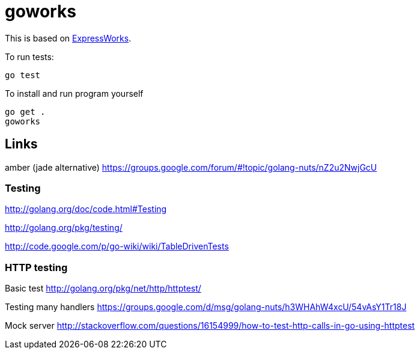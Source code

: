 = goworks

This is based on http://nodeschool.io/#expressworks[ExpressWorks].

To run tests:

----
go test
----

To install and run program yourself

----
go get .
goworks
----

== Links

amber (jade alternative) https://groups.google.com/forum/#!topic/golang-nuts/nZ2u2NwjGcU

=== Testing

http://golang.org/doc/code.html#Testing

http://golang.org/pkg/testing/

http://code.google.com/p/go-wiki/wiki/TableDrivenTests

=== HTTP testing

Basic test http://golang.org/pkg/net/http/httptest/

Testing many handlers https://groups.google.com/d/msg/golang-nuts/h3WHAhW4xcU/54vAsY1Tr18J

Mock server http://stackoverflow.com/questions/16154999/how-to-test-http-calls-in-go-using-httptest
